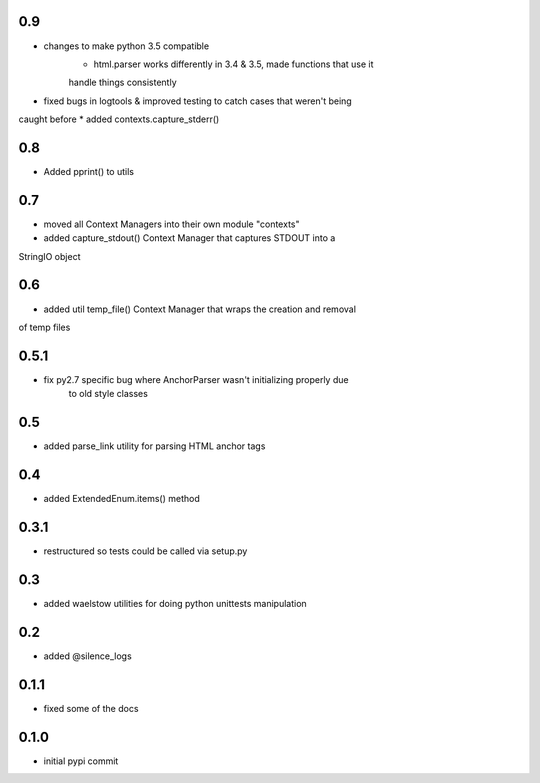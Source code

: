 0.9
===

* changes to make python 3.5 compatible
    * html.parser works differently in 3.4 & 3.5, made functions that use it 
    handle things consistently
* fixed bugs in logtools & improved testing to catch cases that weren't being
caught before
* added contexts.capture_stderr()

0.8
===

* Added pprint() to utils

0.7
===

* moved all Context Managers into their own module "contexts"
* added capture_stdout() Context Manager that captures STDOUT into a
StringIO object

0.6
===

* added util temp_file() Context Manager that wraps the creation and removal
of temp files

0.5.1
=====

* fix py2.7 specific bug where AnchorParser wasn't initializing properly due
    to old style classes

0.5
===

* added parse_link utility for parsing HTML anchor tags

0.4
===

* added ExtendedEnum.items() method

0.3.1
=====

* restructured so tests could be called via setup.py

0.3
===

* added waelstow utilities for doing python unittests manipulation

0.2
===

* added @silence_logs

0.1.1
=====

* fixed some of the docs


0.1.0
=====

* initial pypi commit
